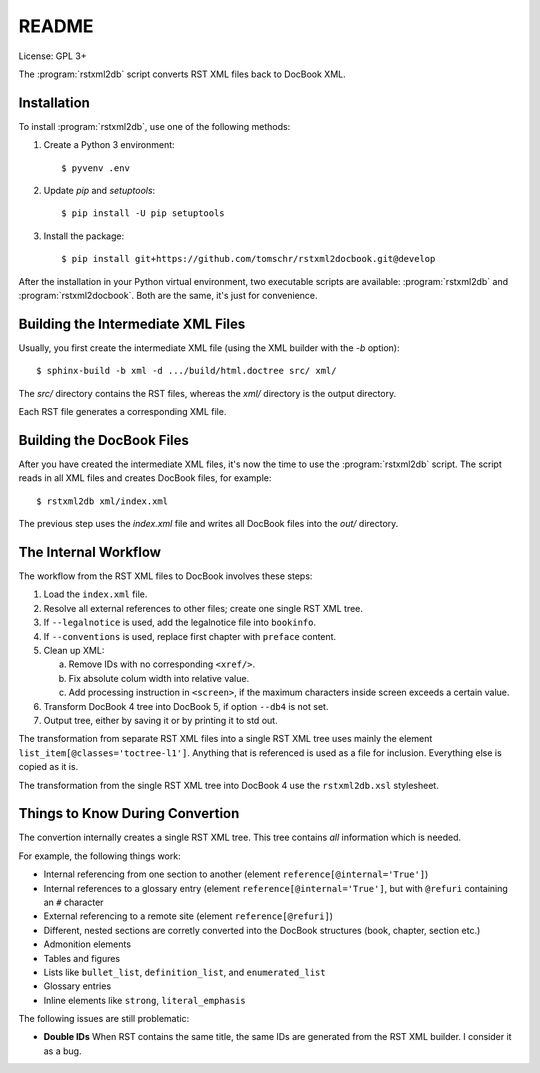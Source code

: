 README
******

License: GPL 3+

.. image:: https://travis-ci.org/tomschr/rstxml2docbook.svg?branch=develop
    :target: https://travis-ci.org/tomschr/rstxml2docbook
    :alt: Travis CI
.. image:: https://codeclimate.com/github/tomschr/rstxml2docbook/badges/gpa.svg
    :target: https://codeclimate.com/github/tomschr/rstxml2docbook
    :alt: Code Climate
.. image:: https://scrutinizer-ci.com/g/tomschr/rstxml2docbook/badges/quality-score.png?b=develop
    :target: https://scrutinizer-ci.com/g/tomschr/rstxml2docbook/?branch=develop
    :alt: Scrutinizer Code Quality
.. image:: https://codecov.io/github/tomschr/rstxml2docbook/coverage.svg?branch=develop
    :target: https://codecov.io/github/tomschr/rstxml2docbook?branch=develop
    :alt: Code Coverage

The :program:`rstxml2db` script converts RST XML files back to DocBook XML.

Installation
============

To install :program:`rstxml2db`, use one of the following methods:

1. Create a Python 3 environment::

    $ pyvenv .env

2. Update `pip` and `setuptools`::

    $ pip install -U pip setuptools

3. Install the package::

    $ pip install git+https://github.com/tomschr/rstxml2docbook.git@develop

After the installation in your Python virtual environment, two executable
scripts are available: :program:`rstxml2db` and :program:`rstxml2docbook`.
Both are the same, it's just for convenience.


Building the Intermediate XML Files
===================================

Usually, you first create the intermediate XML file (using the XML
builder with the `-b` option)::

   $ sphinx-build -b xml -d .../build/html.doctree src/ xml/

The `src/` directory contains the RST files, whereas the `xml/`
directory is the output directory.

Each RST file generates a corresponding XML file.


Building the DocBook Files
==========================

After you have created the intermediate XML files, it's now the time to
use the :program:`rstxml2db` script. The script reads in all XML files and
creates DocBook files, for example::

   $ rstxml2db xml/index.xml 

The previous step uses the `index.xml` file and writes all DocBook files
into the `out/` directory.


The Internal Workflow
=====================

The workflow from the RST XML files to DocBook involves these steps:

1. Load the ``index.xml`` file.

2. Resolve all external references to other files; create one single RST XML tree.

3. If ``--legalnotice`` is used, add the legalnotice file into ``bookinfo``.

4. If ``--conventions`` is used, replace first chapter with ``preface`` content.

5. Clean up XML:

   a. Remove IDs with no corresponding ``<xref/>``.
   b. Fix absolute colum width into relative value.
   c. Add processing instruction in ``<screen>``, if the maximum characters
      inside screen exceeds a certain value.

6. Transform DocBook 4 tree into DocBook 5, if option ``--db4`` is not set.

7. Output tree, either by saving it or by printing it to std out.


The transformation from separate RST XML files into a single RST XML tree
uses mainly the element ``list_item[@classes='toctree-l1']``. Anything that
is referenced is used as a file for inclusion. Everything else is copied
as it is.


The transformation from the single RST XML tree into DocBook 4 use the
``rstxml2db.xsl`` stylesheet.


Things to Know During Convertion
================================

The convertion internally creates a single RST XML tree. This tree contains
*all* information which is needed.

For example, the following things work:

* Internal referencing from one section to another (element ``reference[@internal='True']``)
* Internal references to a glossary entry (element ``reference[@internal='True']``, but
  with ``@refuri`` containing an ``#`` character
* External referencing to a remote site (element ``reference[@refuri]``)
* Different, nested sections are corretly converted into the DocBook structures
  (book, chapter, section etc.)
* Admonition elements
* Tables and figures
* Lists like ``bullet_list``, ``definition_list``, and ``enumerated_list``
* Glossary entries
* Inline elements like ``strong``, ``literal_emphasis``

The following issues are still problematic:

* **Double IDs**
  When RST contains the same title, the same IDs are generated from the RST
  XML builder. I consider it as a bug.
